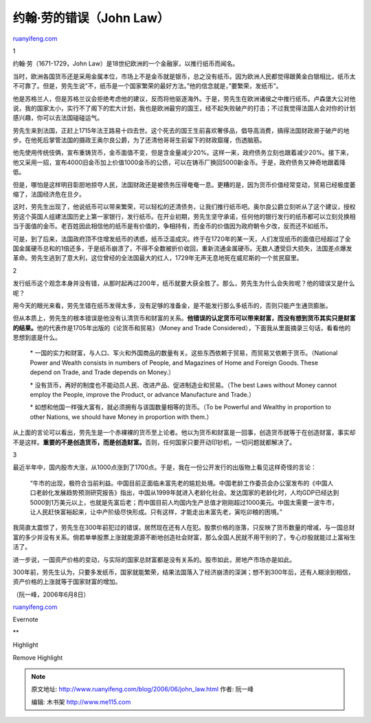 .. _200606_john_law:

约翰·劳的错误（John Law）
============================================

`ruanyifeng.com <http://www.ruanyifeng.com/blog/2006/06/john_law.html>`__

1

约翰·劳（1671-1729，John
Law）是18世纪欧洲的一个金融家，以推行纸币而闻名。

当时，欧洲各国货币还是采用金属本位，市场上不是金币就是银币，总之没有纸币。因为欧洲人民都觉得跟黄金白银相比，纸币太不可靠了。但是，劳先生说”不，纸币是一个国家繁荣的最好方法。”他的信念就是，”要繁荣，发纸币”。

他是苏格兰人，但是苏格兰议会拒绝考虑他的建议，反而将他驱逐海外。于是，劳先生在欧洲诸侯之中推行纸币。卢森堡大公对他说，我的国家太小，实行不了阁下的宏大计划，我也是欧洲最穷的国王，经不起失败破产的打击；不过我觉得法国人会对你的计划感兴趣，你可以去法国碰碰运气。

劳先生来到法国，正赶上1715年法王路易十四去世。这个死去的国王生前喜欢奢侈品，倡导高消费，搞得法国财政濒于破产的地步。在他死后掌管法国的摄政王奥尔良公爵，为了还清他哥哥生前留下的财政窟窿，伤透脑筋。

他先使用传统伎俩，宣布重铸货币，金币面值不变，但是含金量减少20%。这样一来，政府债务立刻也跟着减少20%。接下来，他又采用一招，宣布4000旧金币加上价值1000金币的公债，可以在铸币厂换回5000新金币。于是，政府债务又神奇地跟着降低。

但是，哪怕是这样明目彰胆地掠夺人民，法国财政还是被债务压得奄奄一息。更糟的是，因为货币价值经常变动，贸易已经极度萎缩了，法国经济危在旦夕。

这时，劳先生出现了，他说纸币可以带来繁荣，可以轻松的还清债务，让我们推行纸币吧。奥尔良公爵立刻听从了这个建议，授权劳这个英国人组建法国历史上第一家银行，发行纸币。在开业初期，劳先生坚守承诺，任何他的银行发行的纸币都可以立刻兑换相当于面值的金币。老百姓因此相信他的纸币是有价值的，争相持有，而金币的价值因为政府朝令夕改，反而还不如纸币。

可是，到了后来，法国政府顶不住增发纸币的诱惑，纸币泛滥成灾。终于在1720年的某一天，人们发现纸币的面值已经超过了全国金属硬币总和的1倍还多，于是纸币崩溃了，不得不全数被折价收回，重新流通金属硬币。无数人遭受巨大损失，法国差点爆发革命。劳先生逃到了意大利，这位曾经的全法国最大的红人，1729年无声无息地死在威尼斯的一个贫民窟里。

2

发行纸币这个观念本身并没有错，从那时起再过200年，纸币就要大获全胜了。那么，劳先生为什么会失败呢？他的错误又是什么呢？

用今天的眼光来看，劳先生错在纸币发得太多，没有足够的准备金，是不能发行那么多纸币的，否则只能产生通货膨胀。

但从本质上，劳先生的根本错误是他没有认清货币和财富的关系。\ **他错误的认定货币可以带来财富，而没有想到货币其实只是财富的结果。**\ 他的代表作是1705年出版的《论货币和贸易》（Money
and Trade Considered），下面我从里面摘录三句话，看看他的思想到底是什么。

    \*
    一国的实力和财富，与人口、军火和外国商品的数量有关。这些东西依赖于贸易，而贸易又依赖于货币。（National
    Power and Wealth consists in numbers of People, and Magazines of
    Home and Foreign Goods. These depend on Trade, and Trade depends on
    Money.）

    \*
    没有货币，再好的制度也不能动员人民、改进产品、促进制造业和贸易。（The
    best Laws without Money cannot employ the People, improve the
    Product, or advance Manufacture and Trade.）

    \* 如想和他国一样强大富有，就必须拥有与该国数量相等的货币。（To be
    Powerful and Wealthy in proportion to other Nations, we should have
    Money in proportion with them.）

从上面的言论可以看出，劳先生是一个赤裸裸的货币至上论者。他以为货币和财富是一回事，创造货币就等于在创造财富，事实却不是这样。\ **重要的不是创造货币，而是创造财富。**\ 否则，任何国家只要开动印钞机，一切问题就都解决了。

3

最近半年中，国内股市大涨，从1000点涨到了1700点。于是，我在一份公开发行的出版物上看见这样奇怪的言论：

    “牛市的出现，极符合当前利益。中国目前正面临未富先老的尴尬处境。中国老龄工作委员会办公室发布的《中国人口老龄化发展趋势预测研究报告》指出，中国从1999年就进入老龄化社会。发达国家的老龄化时，人均GDP已经达到5000到1万美元以上，也就是先富后老；而中国目前人均国内生产总值才刚刚超过1000美元。中国太需要一波牛市，让人民赶快富裕起来，让中产阶级尽快形成。只有这样，才能走出未富先老，寅吃卯粮的困境。”

我简直太震惊了，劳先生在300年前犯过的错误，居然现在还有人在犯。股票价格的涨落，只反映了货币数量的增减，与一国总财富的多少并没有关系。倘若单单股票上涨就能源源不断地创造社会财富，那么全国人民就不用干别的了，专心炒股就能过上富裕生活了。

进一步说，一国资产价格的变动，与实际的国家总财富都是没有关系的。股市如此，房地产市场亦是如此。

300年前，劳先生认为，只要多发纸币，国家就能繁荣，结果法国落入了经济崩溃的深渊；想不到300年后，还有人糊涂到相信，资产价格的上涨就等于国家财富的增加。

（阮一峰，2006年6月8日）

`ruanyifeng.com <http://www.ruanyifeng.com/blog/2006/06/john_law.html>`__

Evernote

**

Highlight

Remove Highlight

.. note::
    原文地址: http://www.ruanyifeng.com/blog/2006/06/john_law.html 
    作者: 阮一峰 

    编辑: 木书架 http://www.me115.com